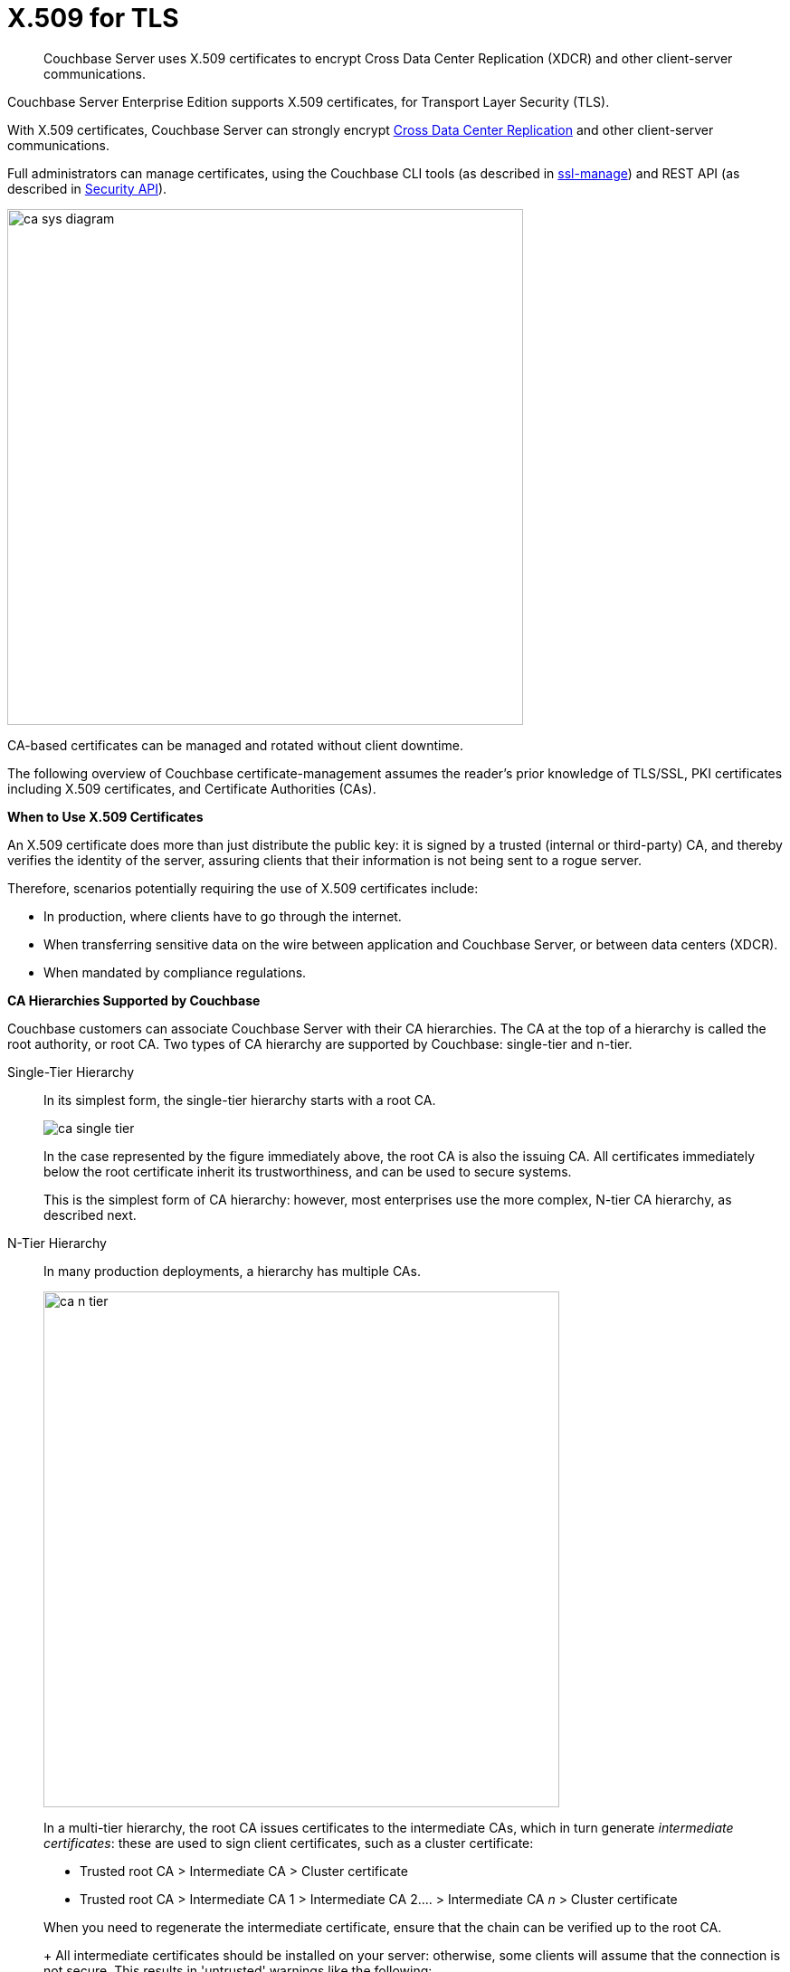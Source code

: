 [#topic_cfk_mhn_xv]
= X.509 for TLS

[abstract]
Couchbase Server uses X.509 certificates to encrypt Cross Data Center Replication (XDCR) and other client-server communications.

Couchbase Server Enterprise Edition supports X.509 certificates, for Transport Layer Security (TLS).

With X.509 certificates, Couchbase Server can strongly encrypt http://developer.couchbase.com/documentation/server/4.1/xdcr/xdcr-intro.html[Cross Data Center Replication] and other client-server communications.

Full administrators can manage certificates, using the Couchbase CLI tools (as described in xref:cli:cbcli/couchbase-cli-ssl-manage.adoc[ssl-manage]) and REST API (as described in xref:rest-api:rest-security.adoc[Security API]).

[#image_gnp_5mk_y5]
image::pict/ca_sys_diagram.png[,570]

CA-based certificates can be managed and rotated without client downtime.

The following overview of Couchbase certificate-management assumes the reader's prior knowledge of TLS/SSL, PKI certificates including X.509 certificates, and Certificate Authorities (CAs).

*When to Use X.509 Certificates*

An X.509 certificate does more than just distribute the public key: it is signed by a trusted (internal or third-party) CA, and thereby verifies the identity of the server, assuring clients that their information is not being sent to a rogue server.

Therefore, scenarios potentially requiring the use of X.509 certificates include:

[#ul_j3z_b1k_1v]
* In production, where clients have to go through the internet.
* When transferring sensitive data on the wire between application and Couchbase Server, or between data centers (XDCR).
* When mandated by compliance regulations.

*CA Hierarchies Supported by Couchbase*

Couchbase customers can associate Couchbase Server with their CA hierarchies.
The CA at the top of a hierarchy is called the root authority, or root CA.
Two types of CA hierarchy are supported by Couchbase: single-tier and n-tier.

Single-Tier Hierarchy::
In its simplest form, the single-tier hierarchy starts with a root CA.
+
[#image_my1_wmk_y5]
image::pict/ca_single_tier.png[,align=left]
+
In the case represented by the figure immediately above, the root CA is also the issuing CA.
All certificates immediately below the root certificate inherit its trustworthiness, and can be used to secure systems.
+
This is the simplest form of CA hierarchy: however, most enterprises use the more complex, N-tier CA hierarchy, as described next.

N-Tier Hierarchy::
In many production deployments, a hierarchy has multiple CAs.
+
[#image_t1g_ymk_y5]
image::pict/ca_n_tier.png[,570,align=left]
+
In a multi-tier hierarchy, the root CA issues certificates to the intermediate CAs, which in turn generate _intermediate certificates_: these are used to sign client certificates, such as a cluster certificate:

* Trusted root CA > Intermediate CA > Cluster certificate
* Trusted root CA > Intermediate CA 1 > Intermediate CA 2\....
> Intermediate CA _n_ > Cluster certificate

+
When you need to regenerate the intermediate certificate, ensure that the chain can be verified up to the root CA.
+
All intermediate certificates should be installed on your server: otherwise, some clients will assume that the connection is not secure.
This results in 'untrusted' warnings like the following:
+
[#image_ofr_hg1_z5]
image::pict/back-to-safety.png[,450,align=left]
+
To avoid such warnings, a server should always provide a complete _trust chain_.
The trust chain contains your certificate, concatenated with all intermediate certificates.

[#configuring-x.509]
== Configuring X.509

This section explains how to configure X.509 certificates for TLS in Couchbase Server.
Note that choosing a root CA, the CA hierarchy, and obtaining a certificate from that CA chain to set up a Couchbase cluster are not within the scope of this document.

*X.509 Certificate Requirements and Best Practices*

Here are the basic requirements for using X.509 certificates in Couchbase:

* The certificate must be in available in the `.pem` format.
* The certificate must be an RSA key certificate.
* The current system time must fall between the times set in the certificate's properties `valid from` and `valid to`.
* Common name: This can be a certificate with a `nodename` (preferable), IP address, URI (`www.example.com`), or URI with a subject alternative name (SAN) certificate (`example.com` and `example.net`).
* The node certificate must be designated for server authentication, by setting the optional field of the certificate's property `enhanced key usage` to `Server Authentication`.

Recommended, best practices include:

* To avoid man-in-the-middle attacks, do not use wildcards with IP addresses in the certificate common name.
* Use an RSA key-length of 2048 bits or higher.
(As computing capabilities increase, longer RSA keys provide increased security.)

The certificate chain must be valid from the node certificate up to the root certificate: this can be verified using the https://www.openssl.org/docs/manmaster/man1/verify.html[OpenSSL validate certificate test].

*Validating Server Identity*

The HTTPS specification mandates that HTTPS clients must be capable of verifying the identity of the server.
This requirement can potentially affect how you generate your X.509 certificates.
The HTTPS specification defines a generic mechanism for verifying the server identity, known as the HTTPS URL integrity check, which is the standard mechanism used by Web browsers.

*HTTPS URL integrity check*

The basic idea of the URL integrity check is that the server certificate's identity must match the server hostname.
This integrity check has an important impact on how you generate X.509 certificates for HTTPS: the certificate identity (usually the certificate subject DN’s common name) must match the name of the host on which Couchbase Server is deployed.

The URL integrity check is designed to prevent man-in-the-middle attacks.

Specify the certificate identity for the URL integrity check in one of the following ways:

Using the `commonName`:: The usual way to specify the certificate identity (for the purpose of the URL integrity check) is through the Common Name (CN) in the subject DN of the certificate.

Using the `subjectAltName`::
If you deploy a certificate on a multi-homed host, however, it may be practical to allow the certificate to be used with any of the multi-homed host names.
In this case, it is necessary to define a certificate with multiple, alternative identities, and this is only possible using the `subjectAltName` certificate-extension.

The HTTPS protocol also supports, in host names, the wildcard character *.
For example, you can define the `subjectAltName` as follows:

[source,bash]
----
subjectAltName=DNS:*.couchbase.com
----

This certificate identity matches any three-component host name in the domain `couchbase.com`.

NOTE: As a best practice, try to avoid using the wildcard character in the domain name.
Be sure never to do this accidentally by forgetting to type the dot (.) delimiter in front of the domain name.
For example, if you specified *couchbase.com, your certificate could be used in any domain that ends with the string `couchbase`.

*Couchbase Cluster Certificate*

The Couchbase cluster certificate is the root CA's public key `ca.pem`.
In the configuration steps shown in the following sections, `ca.pem` is the CA public key that should be configured in Couchbase as the cluster certificate.

When you load the cluster certificate into Couchbase, it is first checked to make sure it is a valid X.509 certificate.
Next, if the per-node certificates are not signed by the cluster certificate, a warning is shown for each node during configuration.
As the per-node certificates are updated, such that they are signed by the cluster certificate, the warning for each node goes away.

*Per Node Certificate*

The Couchbase cluster certificate is used to sign per-node Couchbase certificates, each containing the following:

* The node private key, which is named `pkey.key` as shown in the configuration steps below.
* The node public key certificate file, which is named `pkey.pem` as shown in the configuration steps below.
* The certificate chain file based on the supported CA hierarchy, This file is named `chain.pem` as shown in the configuration steps below.

.Private and public keys you need to have
[#table_r1q_1zz_pv,cols="100,143,334"]
|===
|  | Key name | Description

.5+| Server-side files
| `ca.pem`
| Root CA public key or the cluster certificate.

| `int.pem`
| Intermediate public key.
There can be one or more intermediate public keys in the hierarchy.

| `pkey.key`
| Node private key per node (private key of the node).
Each node in the cluster must have its private key.

| `pkey.pem`
| Node public key (public key of the node).
Each node in the cluster must have its public key.

| `chain.pem`
| Concatenated chain file (chain file).
This file contains the node public key and the intermediate public keys that signed first the node key (pkey.pem) and then each other.
This file does not contain the CA public key.

.2+| Client-side files
| `ca.pem`
| CA public key, which should be configured on the client

| `chain.pem`
| Concatenated chain file (chain file)
|===

*Prepare for Configuration*

NOTE: If your CA authority supports automatic generation of certificates, you can skip the X.509 configuration steps.

Before you start configuring X.509 certificates for your nodes, assess your needs.

Where will you put the configured CA, intermediate, and node keys?::
All the keys and certificates are generated in a directory named SSLCA, which can be located anywhere on your machine.
+
The generated private node key (`pkey.key`) and chain certificate (`chain.pem`) must be posted in a specific place that is in the certificate trust path (such as [.path]_/Users/<username>/Library/Application\ Support/Couchbase/var/lib/couchbase/inbox/_ on MacOSX, or [.path]_/opt/couchbase/var/lib/couchbase/inbox/_) on Linux.

Do you have one or more nodes in the cluster?::
* With one node, you will generate one node directory inside the directory SSLCA that will contain the private node key (`pkey.key`) and the certificate chain file (`chain.pem`).
The node public key (`pkey.pem`) is included in the chain file.
* With multiple nodes, you need to add an appropriate number of node directories with distinctive names, such as `node-sales`, `node-hr,` or whatever your situation requires.

Do you have one or more intermediate CAs in your trust path?::
With only one CA, create one directory named `int`.
If you have multiple intermediate CAs, be sure to name them in a way that will allow you to stack them properly in the chain file, such as `int1`, `int2`, and so on.
+
This order will show that the intermediate CA closest to the node (which signed the node certificate) has the higher number, or in the sample below `int2`.
+
For example:
+
[#image_e5g_bcn_sv]
image::pict/chain-pem.png[,500,align=left]

[#sslconfig]
== Configure X.509 Certificates

The following steps configure X.509 certificates on Ubuntu 16: a root certificate is created with a single intermediate certificate and a single node certificate; and a chain certificate is created from the intermediate and node certificates.
The chain certificate and node private key are then made active for the current Couchbase Server-node.

Proceed as follows, using the `sudo` command where appropriate.

. Create environment variables for the naming of a directory-structure, within which will reside the certificates you create for root, intermediate, and node.
+
[source,bash]
----
export TOPDIR=SSLCA
export ROOT_DIR=rootdir
export NODE_DIR=nodedir
export INT_DIR=intdir
----
+
Note that in cases where multiple intermediate and/or node certificates are to be included in the certificate-chain, multiple intermediate and/or directories are required — one for each intermediate or node certificate.

. Create environment variables for each of the certificate-files to be created.
+
[source,bash]
----
export ROOT_CA=ca
export INTERMEDIATE=int
export NODE=pkey
export CHAIN=chain
----
+
Note that in cases where multiple intermediate and/or node certificates are to be included in the certificate-chain, additional environment-variable definitions — one for each of the additional intermediate and/or node certificates — are required.

. Create environment variables for the administrator-credentials to be used for certificate management, the IP address at which the Couchbase Server-node is located, and the username required for role-based access to a particular resource.
+
[source,bash]
----
export ADMINCRED=Administrator:password
export ip=10.143.173.101
export USERNAME=travel-sample
----
+
Note that in this example, the username is specified as `travel-sample`, which is typically associated with the *Bucket Full Access* role, on the bucket _travel-sample_.
For access to be fully tested, ensure that the `travel-sample` user has indeed been defined on the Couchbase Server-node, and is associated with the *Bucket Full Access* role.
(See xref:security-authorization.adoc[Authorization] for more information on RBAC.)

. Create a directory-structure in which, within a top-level directory named `SSLCA`, three subdirectories reside — `rootdir`, `intdir`, and `nodedir` — respectively to hold the certificates you create for root, intermediate, and node.
+
[source,bash]
----
mkdir ${TOPDIR}
cd ${TOPDIR}
mkdir ${ROOT_DIR}
mkdir ${INT_DIR}
mkdir ${NODE_DIR}
----

. Generate the root private key file (`ca.key`) and the public key file (`ca.pem`):
+
[source,bash]
----
cd ${ROOT_DIR}
openssl genrsa -out ${ROOT_CA}.key 2048
openssl req -new -x509 -days 3650 -sha256 -key ${ROOT_CA}.key \
-out ${ROOT_CA}.pem -subj '/C=UA/O=MyCompany/CN=MyCompanyRootCA'
----

. Generate, first, the intermediate private key (`int.key`); and secondly, the intermediate certificate signing-request (`int.csr`):
+
[source,bash]
----
cd ../${INT_DIR}
openssl genrsa -out ${INTERMEDIATE}.key 2048
openssl req -new -key ${INTERMEDIATE}.key -out ${INTERMEDIATE}.csr \
-subj '/C=UA/O=MyCompany/CN=MyCompanyIntermediateCA'
----

. Create the extension-file `v3_ca.ext`; in order to add extensions to the certificate, and to generate the certificate signing-request:
+
[source,bash]
----
cat <<EOF>> ./v3_ca.ext
subjectKeyIdentifier = hash
authorityKeyIdentifier = keyid:always,issuer:always
basicConstraints = CA:true
EOF
----

. Generate the intermediate public key (`int.pem`), based on the intermediate certificate signing-request (`int.csr`), and signed by the root public key (`ca.pem`).
+
[source,bash]
----
openssl x509 -req -in ${INTERMEDIATE}.csr \
-CA ../${ROOT_DIR}/${ROOT_CA}.pem -CAkey ../${ROOT_DIR}/${ROOT_CA}.key \
-CAcreateserial -CAserial ../${ROOT_DIR}/rootCA.srl -extfile ./v3_ca.ext \
-out ${INTERMEDIATE}.pem -days 365
----

. Generate, first, the node private key (`pkey.key`); secondly, the node certificate signing-request (`pkey.csr`); and thirdly, the node public key (`pkey.pem`).
+
[source,bash]
----
cd ../${NODE_DIR}
openssl genrsa -out ${NODE}.key 2048
openssl req -new -key ${NODE}.key -out ${NODE}.csr \
-subj "/C=UA/O=MyCompany/CN=${USERNAME}"
openssl x509 -req -in ${NODE}.csr -CA ../${INT_DIR}/${INTERMEDIATE}.pem \
-CAkey ../${INT_DIR}/${INTERMEDIATE}.key -CAcreateserial \
-CAserial ../${INT_DIR}/intermediateCA.srl -out ${NODE}.pem -days 365
----

. Generate the certificate chain-file, by concatenating the node and intermediate certificates.
This allows the client to verify the intermediate certificate against the root certificate.
+
[source,bash]
----
cd ..
cat ./${NODE_DIR}/${NODE}.pem ./${INT_DIR}/${INTERMEDIATE}.pem > ${CHAIN}.pem
----
+
Note that if multiple intermediate certificates are specified for concatenation in this way, the concatenation-order must correspond to the order of signing.
Thus, the node certificate, which appears in the first position, has been signed by the intermediate certificate, which therefore appears in the second position: and in cases where this intermediate certificate has itself been signed by a second intermediate certificate, the second intermediate certificate must appear in the third position, and so on.
+
Note also that the root certificate is never included in the chain.

. Manually copy the node private key (`pkey.key`) and the chain file (`chain.pem`) to the `inbox` folder of the Couchbase Server-node:
+
[source,bash]
----
mkdir /opt/couchbase/var/lib/couchbase/inbox/
cp ./${CHAIN}.pem /opt/couchbase/var/lib/couchbase/inbox/${CHAIN}.pem
chmod a+x /opt/couchbase/var/lib/couchbase/inbox/${CHAIN}.pem
cp ./${NODE_DIR}/${NODE}.key /opt/couchbase/var/lib/couchbase/inbox/${NODE}.key
chmod a+x /opt/couchbase/var/lib/couchbase/inbox/${NODE}.key
----

. Upload the root certificate, and activate it:
+
[source,bash]
----
curl -X POST --data-binary "@./${ROOT_DIR}/${ROOT_CA}.pem" \
http://${ADMINCRED}@${ip}:8091/controller/uploadClusterCA
curl -X POST http://${ADMINCRED}@${ip}:8091/node/controller/reloadCertificate
----
+
Note that alternatively, the following command-line interfaces can be used:
+
[source,bash]
----
couchbase-cli ssl-manage -c ${ip}:8091:8091 -u Administrator -p password \
--upload-cluster-ca=./${ROOT_DIR}/${ROOT_CA}.pem
couchbase-cli ssl-manage -c ${ip}:8091 -u Administrator -p password \
--set-node-certificate
----

. For the current Couchbase Server-node, enable the client certificate:
+
[source,bash]
----
curl -X POST --data-binary "state=enable" \
http://${ADMINCRED}@${ip}:8091/settings/clientCertAuth
curl -X POST --data-binary "delimiter=" \
http://${ADMINCRED}@${ip}:8091/settings/clientCertAuth
curl -X POST --data-binary "path=subject.cn" \
http://${ADMINCRED}@${ip}:8091/settings/clientCertAuth
curl -X POST --data-binary "prefix=" \
http://${ADMINCRED}@${ip}:8091/settings/clientCertAuth
----
+
For further information on certificate-deployment, see xref:cli:cbcli/couchbase-cli-ssl-manage.adoc[ssl-manage] and xref:rest-api:rest-encryption.adoc[Encryption On-the-Wire API].

[#cert_auth_for_java_client]
== Provide Certificate-Based Authentication for a Java Client

Once the root certificate for a Couchbase Server-node has been deployed, a Java client can authenticate by means of an appropriately prepared keystore.

For an overview, see xref:security-certs-auth.adoc[Certificate-Based Authentication]

Proceed as follows.
Note that these instructions assume use of the Ubuntu 16 environment configured in the preceding section, _Configure X.509 Certificates_.

. Define environment variables for the name of the keystore to be created, and its password.
+
[source,bash]
----
export KEYSTORE_FILE=my.keystore
export STOREPASS=storepass
----

. If necessary, install a package containing the `keytool` utility:
+
[source,bash]
----
sudo apt install openjdk-9-jre-headless
----

. Within the top-level, `SSLCA` directory that you created, generate the keystore:
+
[source,bash]
----
keytool -genkey -keyalg RSA -alias selfsigned \
-keystore ${KEYSTORE_FILE} -storepass ${STOREPASS} -validity 360 -keysize 2048 \
-noprompt  -dname "CN=${USERNAME}, OU=None, O=None, L=None, S=None, C=US" -keypass ${STOREPASS}
----

. Generate the certificate signing-request:
+
[source,bash]
----
keytool -certreq -alias selfsigned -keyalg RSA -file my.csr \
-keystore ${KEYSTORE_FILE} -storepass ${STOREPASS} -noprompt
----

. Generate the client certificate, signing it with the intermediate private key:
+
[source,bash]
----
openssl x509 -req -in my.csr -CA ./${INT_DIR}/${INTERMEDIATE}.pem \
-CAkey ./${INT_DIR}/${INTERMEDIATE}.key -CAcreateserial -out clientcert.pem -days 365
----

. Add the root certificate to the keystore:
+
[source,bash]
----
keytool -import -trustcacerts -file ./${ROOT_DIR}/${ROOT_CA}.pem \
-alias root -keystore ${KEYSTORE_FILE} -storepass ${STOREPASS} -noprompt
----

. Add the intermediate certificate to the keystore:
+
[source,bash]
----
keytool -import -trustcacerts -file ./${INT_DIR}/${INTERMEDIATE}.pem \
-alias int -keystore ${KEYSTORE_FILE} -storepass ${STOREPASS} -noprompt
----

. Add the client certificate to the keystore:
+
[source,bash]
----
keytool -import -keystore ${KEYSTORE_FILE} -file clientcert.pem \
-alias selfsigned -storepass ${STOREPASS} -noprompt
----

This concludes preparation of the Java client's keystore.
Copy the file (in this case, `my.keystore`) to a location on a local filesystem from which the Java client can access it.

[#rotate-x509]
== Rotating X.509

Certificate rotation is needed when:

* A certificate expires.
* You move from an old CA authority to a new.
* There is a change in the policy of the certificates issued by the CA.
* A widespread breach of security has occurred in your system.

Certificate-renewal should be planned well before a certificate expires.
X.509 certificate-rotation in Couchbase is an online operation that does not require a node or cluster restart: applications maintain continued access to Couchbase Server, experiencing no downtime due to the rotation operation.

*How to Rotate a Couchbase Server X.509 Certificate*

. *Generate a new certificate.*
+
Before you rotate a certificate, you need to generate a new certificate.
+
Typically, your Certificate Authority will give you a self-service option to re-issue certificates.
If this is not the case, you can manually regenerate a new X509 certificate.

 .. Renew the root CA certificate
+
The root certificate authority is the topmost CA in a CA hierarchy.
Its validity period is typically the longest in the hierarchy: between 10 and 20 years.
+
NOTE: When you renew the root CA, you have the option of reusing its existing private key.
If you keep the same private key on your root CA, all certificates can continue to validate successfully against the new root; all that is required of you is to trust the new root.

 .. Generate the root CA for the first time
+
[source,bash]
----
openssl genrsa -out ca.key 2048
openssl req -new -x509  -days 3650 -sha256 -key ca.key -out ca.pem \
-subj '/C=UA/O=My Company/CN=My Company Root CA'
----

 .. After ten years, the renewal time for the root CA comes up.
  *** Renew the root CA using the existing `ca.key`:
+
[source,bash]
----
openssl req -new -key ca.key -out newcsr.csr
openssl x509 -req -days 3650 -sha256 -in newcsr.csr \
-signkey newca.key -out newca.pem
----

  *** Generate a completely new root CA:
+
[source,bash]
----
openssl genrsa -out newca.key 2048
openssl req -new -x509  -days 3650 -sha256 -key newca.key \
-out newca.pem -subj '/C=UA/O=My Company/CN=My Company Root CA'
----
 .. Renew the intermediate certificates.
+
For the intermediate CAs, a possible strategy might be to renew them for a year to six months before they expire, and reuse the existing key.
+
By replacing the old chain file with the new chain file (which contains the updated intermediate certificates), rotation of the intermediate certificates can be performed:
+
[source,bash]
----
cat pkey.pem ../int/newint.pem \
<possibly other intermediate CAs> > chain.pem
----

. *Deploy the CA public key and intermediate certificates*
+
Before modifying anything on the server-side, deploy the CA public key and intermediate certificates in the certificate-stores used by your client browser and the SDK language.
+
For example, here are steps to do that for http://www.cyberciti.biz/faq/firefox-adding-trusted-ca/[Firefox] and http://blogmines.com/blog/how-to-import-a-certificate-in-google-chrome/[Chrome].

. *Rotate certificates on the server*
 .. Configure the new root CA certificate (`newca.pem` is the new root CA certificate).
  *** Using CLI:
+
[source,bash]
----
couchbase-cli ssl-manage -c <node-name>:8091 -u Administrator \
-p password --upload-cluster-ca=newca.pem
----

  *** Using REST:
+
[source,bash]
----
curl -X POST \
--data-binary "@newca.pem" http://Administrator:password@127.0.0.1:8091/controller/uploadClusterCA
----
 .. Configure the new intermediate and node certificate.
+
For each node, copy over new `chain.pem` file, and per node private key (new `pkey.pem` file, if the node certificate is rotated) to the `inbox` folder.

  *** Using CLI:
+
[source,bash]
----
couchbase-cli ssl-manage -c <node-name>:8091 -u Administrator \
-p password --set-node-certificate
----

  *** Using REST:
+
[source,bash]
----
curl -X \
POST http://Administrator:password@[node-name]:8091/node/controller/reloadCertificate
----
. *Test the server CA certificate*
+
You can also use OpenSSL's `s_client` by trying to connect to a server that you know is using a certificate signed by the CA that you just installed:
+
[source,bash]
----
openssl s_client \
-connect https://<hostname>:8091 -CApath <root ca public key>
----

. *Troubleshoot X.509 certificates*
+
During the development process these external tools might come in handy for verifying and debugging SSL traffic:

 ** [.cmd]`openssl`: OpenSSL command line tool
 ** wireshark: Network traffic analyzer
 ** nmap: Sophisticated security scanner

. *Revert from the X.509 to the self-signed certificate*
+
If you configured Couchbase to use X.509 certificates, and you want to go back to the self-signed certificates, you can do this by regenerating the self-signed cluster certificate, using CLI or REST.
+
WARNING: Moving from CA certificates to self-signed certificates causes application-downtime, because you need to reconfigure the self-signed cluster-certificate on the client-machines after self-signed certificate's regeneration.

 ** Using CLI:
+
[source,bash]
----
couchbase-cli ssl-manage -c <hostname>:8091 -u Administrator -p password \
--regenerate-cert=/tmp/test.pem
----

 ** Using REST:
+
[source,bash]
----
curl -X POST  http://Administrator:password@remoteHost:8091/controller/regenerateCertificate
----

[#trbl-x509]
== Troubleshooting X.509

This section lists the error messages connected to the configuration of cluster and node certificates in Couchbase.

*Cluster CA Certificates*

Here are error messages you might encounter when configuring the cluster CA certificate, and suggested corrective actions:

.Error messages when configuring cluster CA certificates
[#table_fsj_r3d_5v]
|===
| Couchbase Error Message | Description | Suggested User Action

| `Certificate should not be empty`
| This error message can occur if the request body of the certificate is empty.
| Open the certificate file, and verify whether it is empty or not.
The certificate file should be readable using openssl or via online SSL tools such as https://www.sslchecker.com/certdecoder[sslchecker].

| `Certificate is not valid at this time`
| This error message can occur if the certificate has expired, or is not yet valid.
| Verify whether the certificate validity-dates (begins on, and expires on) are currently valid corresponding to the server clock time.

| `Malformed certificate`
| This error message can occur due to many reasons - an extra space in the certificate digest body, incorrect certificate format, and so on.
| Use a properly configured certificate, and make sure it’s readable, using `openssl`.
It should look as follows: Certificate begins with

`-----BEGIN CERTIFICATE-----`

and ends with

`-----END CERTIFICATE-----`

on a new line with no spaces before or after.

| `Only one certificate per request is allowed`
| Appears when the file contains more than one key or certificate.
| Open the `.pem` file, and make sure that it has only a single certificate digest (such as single `BEGIN CERTIFICATE,` `END CERTIFICATE` pragmas).

| `Encrypted certificates are not supported`
| This error message can occur if you are trying to load a certificate that is encrypted.
Verify by opening the certificate file.
If you see something similar to the line shown below, you will know your certificate is encrypted.:

`-----BEGIN RSA PRIVATE KEY-----`
a|
Couchbase does not support encrypted certificates.
Decrypt the certificate with `openssl` before loading the certificate in Couchbase.

[source,bash]
----
openssl rsa -in privateKey.pem -out newPrivateKey.pem
----

| `Invalid certificate type: ~s`
| Appears when a header other than `BEGIN CERTIFICATE` has been found.
| Open the certificate file, and verify whether it is a valid certificate.
The certificate file should be readable using `openssl` or via online SSL tools such as https://www.sslchecker.com/certdecoder[sslchecker].
|===

*Node Certificates*

Here are some error messages you might encounter when configuring the node certificate and the suggested corrective actions:

.Error messages when configuring node certificates
[#table_u3d_bkd_5v]
|===
| Couchbase Error Message | Description | Suggested User Action

| `Cluster CA needs to be set before setting node certificate`
| This error can occur when your cluster is still using the self-generated certificate, and you are attempting to configure a node certificate.
| Set up the cluster CA certificate before configuring the per node certificate.

| `Incorrectly configured certificate chain.
<Error>`
| Denotes an invalid certificate in the chain file when configuring Couchbase.
| Chain file should contain a sequence of PEM (base64) encoded X.509 certificates ordered from leaf to and including the intermediate certificate authorities.

| `Unable to read private key file <Path>.
<Error>`
| `<Error>` is one of the file read errors.
| Make sure that you have copied an unencrypted version of the private key file to the inbox folder on the Couchbase node.

| `Unable to read certificate chain file <Path>.
<Error>`
| `<Error>` is one of the file read errors.
| Make sure that you have copied an unencrypted version of the chain file to the inbox folder on the Couchbase node.

| `Invalid private key type: <Type>`
| The private key has an unsupported header.
| Make sure that you use a valid private key file.

| `Provided certificate doesn't match provided private key`
| The certificate doesn't recognize the message signed with a private key.
| Be sure that you use a complete key pair

| `Encrypted keys are not supported`
| The private key is encrypted.
| Couchbase does not support encrypted keys.
You should decrypt the private key with OpenSSL before loading the certificate in Couchbase.

| `Provided private key contains incorrect number of entries`
| The private key is a chain of entries.
| The private key file should contain a single key digest.

| `Malformed or unsupported private key format`
| The private key cannot be used.
| Open the key file, and verify whether it is a valid private key.
The certificate file should be readable using `openssl`.

| `File does not exist`
| The file is missing, does not exist.
| Add the missing file.

| `Missing permission for reading the file, or for searching one of the parent directories`
| You don't have the proper permissions to read the file or to search its parent directories.
| Change the permissions to allow you to read the file.
|===

